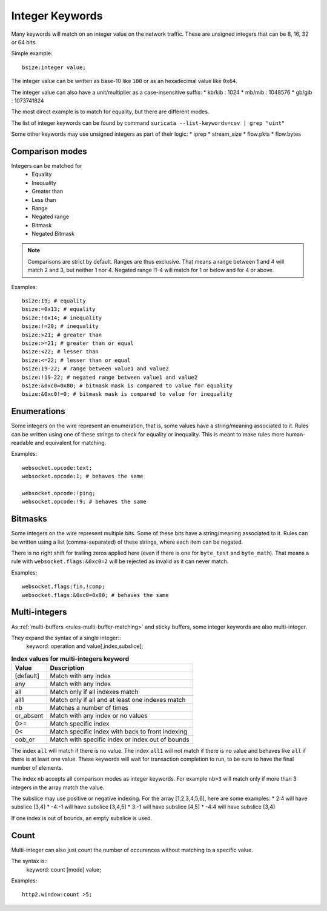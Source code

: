 .. _rules-integer-keywords:

Integer Keywords
================

Many keywords will match on an integer value on the network traffic.
These are unsigned integers that can be 8, 16, 32 or 64 bits.

Simple example::

    bsize:integer value;

The integer value can be written as base-10 like ``100`` or as 
an hexadecimal value like ``0x64``.

The integer value can also have a unit/multiplier as a
case-insensitive suffix:
* kb/kib : 1024
* mb/mib : 1048576
* gb/gib : 1073741824

The most direct example is to match for equality, but there are
different modes.

The list of integer keywords can be found by command
``suricata --list-keywords=csv | grep "uint"``

Some other keywords may use unsigned integers as part of their logic:
* iprep
* stream_size
* flow.pkts
* flow.bytes

Comparison modes
----------------

Integers can be matched for
  * Equality
  * Inequality
  * Greater than
  * Less than
  * Range
  * Negated range
  * Bitmask
  * Negated Bitmask

.. note::

    Comparisons are strict by default. Ranges are thus exclusive.
    That means a range between 1 and 4 will match 2 and 3, but neither 1 nor 4.
    Negated range !1-4 will match for 1 or below and for 4 or above.

Examples::

    bsize:19; # equality
    bsize:=0x13; # equality
    bsize:!0x14; # inequality
    bsize:!=20; # inequality
    bsize:>21; # greater than
    bsize:>=21; # greater than or equal
    bsize:<22; # lesser than
    bsize:<=22; # lesser than or equal
    bsize:19-22; # range between value1 and value2
    bsize:!19-22; # negated range between value1 and value2
    bsize:&0xc0=0x80; # bitmask mask is compared to value for equality
    bsize:&0xc0!=0; # bitmask mask is compared to value for inequality

Enumerations
------------

Some integers on the wire represent an enumeration, that is, some values
have a string/meaning associated to it.
Rules can be written using one of these strings to check for equality or inequality.
This is meant to make rules more human-readable and equivalent for matching.

Examples::

    websocket.opcode:text;
    websocket.opcode:1; # behaves the same

    websocket.opcode:!ping;
    websocket.opcode:!9; # behaves the same

Bitmasks
--------

Some integers on the wire represent multiple bits.
Some of these bits have a string/meaning associated to it.
Rules can be written using a list (comma-separated) of these strings,
where each item can be negated.

There is no right shift for trailing zeros applied here (even if there is one
for ``byte_test`` and ``byte_math``). That means a rule with
``websocket.flags:&0xc0=2`` will be rejected as invalid as it can never match.

Examples::

    websocket.flags:fin,!comp;
    websocket.flags:&0xc0=0x80; # behaves the same

.. _multi-integers:

Multi-integers
--------------

As :ref:`multi-buffers <rules-multi-buffer-matching>` and sticky buffers,
some integer keywords are also multi-integer.

They expand the syntax of a single integer::
 keyword: operation and value[,index,subslice];

.. table:: **Index values for multi-integers keyword**

    =========  ================================================
    Value      Description
    =========  ================================================
    [default]  Match with any index
    any        Match with any index
    all        Match only if all indexes match
    all1       Match only if all and at least one indexes match
    nb         Matches a number of times
    or_absent  Match with any index or no values
    0>=        Match specific index
    0<         Match specific index with back to front indexing
    oob_or     Match with specific index or index out of bounds
    =========  ================================================

The index ``all`` will match if there is no value.
The index ``all1`` will not match if there is no value and behaves
like ``all`` if there is at least one value.
These keywords will wait for transaction completion to run, to
be sure to have the final number of elements.

The index ``nb`` accepts all comparison modes as integer keywords.
For example ``nb>3`` will match only if more than 3 integers in the
array match the value.

The subslice may use positive or negative indexing.
For the array [1,2,3,4,5,6], here are some examples:
* 2:4 will have subslice [3,4]
* -4:-1 will have subslice [3,4,5]
* 3:-1 will have subslice [4,5]
* -4:4 will have subslice [3,4]

If one index is out of bounds, an empty subslice is used.

Count
-----

Multi-integer can also just count the number of occurences
without matching to a specific value.

The syntax is::
 keyword: count [mode] value;

Examples::

    http2.window:count >5;
